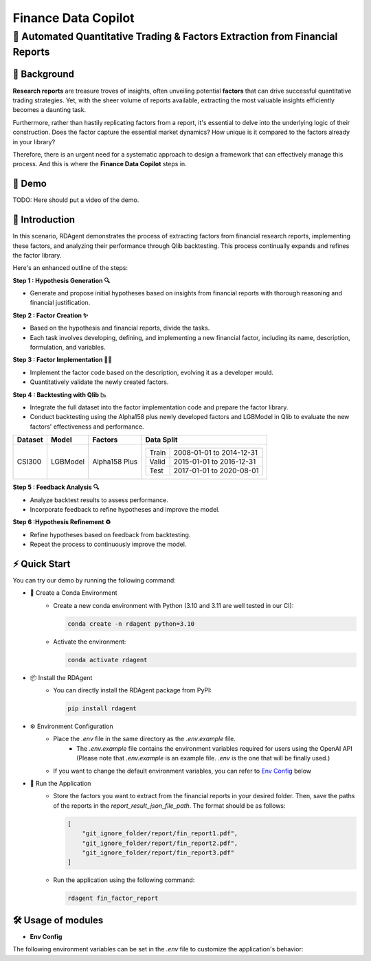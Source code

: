 .. _data_copilot_fin:

=====================
Finance Data Copilot
=====================


**🤖 Automated Quantitative Trading & Factors Extraction from Financial Reports**
---------------------------------------------------------------------------------

📖 Background
~~~~~~~~~~~~~~
**Research reports** are treasure troves of insights, often unveiling potential **factors** that can drive successful quantitative trading strategies. 
Yet, with the sheer volume of reports available, extracting the most valuable insights efficiently becomes a daunting task.

Furthermore, rather than hastily replicating factors from a report, it's essential to delve into the underlying logic of their construction. 
Does the factor capture the essential market dynamics? How unique is it compared to the factors already in your library?

Therefore, there is an urgent need for a systematic approach to design a framework that can effectively manage this process. 
And this is where the **Finance Data Copilot** steps in.


🎥 Demo
~~~~~~~~~~
TODO: Here should put a video of the demo.


🌟 Introduction
~~~~~~~~~~~~~~~~
In this scenario, RDAgent demonstrates the process of extracting factors from financial research reports, implementing these factors, and analyzing their performance through Qlib backtesting. 
This process continually expands and refines the factor library.

Here's an enhanced outline of the steps:

**Step 1 : Hypothesis Generation 🔍**

- Generate and propose initial hypotheses based on insights from financial reports with thorough reasoning and financial justification.

**Step 2 : Factor Creation ✨**

- Based on the hypothesis and financial reports, divide the tasks. 
- Each task involves developing, defining, and implementing a new financial factor, including its name, description, formulation, and variables.

**Step 3 : Factor Implementation 👨‍💻**

- Implement the factor code based on the description, evolving it as a developer would.
- Quantitatively validate the newly created factors.

**Step 4 : Backtesting with Qlib 📉**

- Integrate the full dataset into the factor implementation code and prepare the factor library.
- Conduct backtesting using the Alpha158 plus newly developed factors and LGBModel in Qlib to evaluate the new factors' effectiveness and performance.

+----------------+------------+----------------+----------------------------------------------------+
| Dataset        | Model      | Factors        | Data Split                                         |
+================+============+================+====================================================+
| CSI300         | LGBModel   | Alpha158 Plus  | +-----------+--------------------------+           |
|                |            |                | | Train     | 2008-01-01 to 2014-12-31 |           |
|                |            |                | +-----------+--------------------------+           |
|                |            |                | | Valid     | 2015-01-01 to 2016-12-31 |           |
|                |            |                | +-----------+--------------------------+           |
|                |            |                | | Test      | 2017-01-01 to 2020-08-01 |           |
|                |            |                | +-----------+--------------------------+           |
+----------------+------------+----------------+----------------------------------------------------+

**Step 5 : Feedback Analysis 🔍**

- Analyze backtest results to assess performance.
- Incorporate feedback to refine hypotheses and improve the model.

**Step 6 :Hypothesis Refinement ♻️**

- Refine hypotheses based on feedback from backtesting.
- Repeat the process to continuously improve the model.

⚡ Quick Start
~~~~~~~~~~~~~~~~~

You can try our demo by running the following command:

- 🐍 Create a Conda Environment
    - Create a new conda environment with Python (3.10 and 3.11 are well tested in our CI):
    
      .. code-block:: sh
      
          conda create -n rdagent python=3.10

    - Activate the environment:

      .. code-block:: sh

          conda activate rdagent

- 📦 Install the RDAgent
    - You can directly install the RDAgent package from PyPI:

      .. code-block:: sh

          pip install rdagent

- ⚙️ Environment Configuration
    - Place the `.env` file in the same directory as the `.env.example` file.
        - The `.env.example` file contains the environment variables required for users using the OpenAI API (Please note that `.env.example` is an example file. `.env` is the one that will be finally used.)
    
    - If you want to change the default environment variables, you can refer to `Env Config`_ below

- 🚀 Run the Application
    - Store the factors you want to extract from the financial reports in your desired folder. Then, save the paths of the reports in the `report_result_json_file_path`. The format should be as follows:

      .. code-block:: json

          [
              "git_ignore_folder/report/fin_report1.pdf",
              "git_ignore_folder/report/fin_report2.pdf",
              "git_ignore_folder/report/fin_report3.pdf"
          ]

    - Run the application using the following command:
    
      .. code-block:: sh

          rdagent fin_factor_report

🛠️ Usage of modules
~~~~~~~~~~~~~~~~~~~~~

.. _Env Config: 

- **Env Config**

The following environment variables can be set in the `.env` file to customize the application's behavior:

.. autopydantic_settings:: rdagent.app.qlib_rd_loop.conf.FactorFromReportPropSetting
    :settings-show-field-summary: False
    :show-inheritance:
    :exclude-members: Config

.. autopydantic_settings:: rdagent.components.coder.factor_coder.config.FactorImplementSettings
    :settings-show-field-summary: False
    :members: coder_use_cache, data_folder, data_folder_debug, cache_location, enable_execution_cache, file_based_execution_timeout, select_method, select_threshold, max_loop, knowledge_base_path, new_knowledge_base_path
    :exclude-members: Config, python_bin, fail_task_trial_limit, v1_query_former_trace_limit, v1_query_similar_success_limit, v2_query_component_limit, v2_query_error_limit, v2_query_former_trace_limit, v2_error_summary, v2_knowledge_sampler